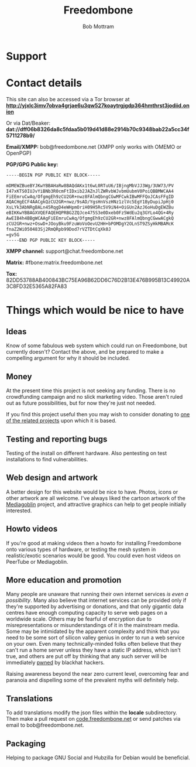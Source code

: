 #+TITLE: Freedombone
#+AUTHOR: Bob Mottram
#+EMAIL: bob@freedombone.net
#+KEYWORDS: freedombone, support
#+DESCRIPTION: How to support the Freedombone project
#+OPTIONS: ^:nil toc:nil
#+HTML_HEAD: <link rel="stylesheet" type="text/css" href="freedombone.css" />

#+attr_html: :width 80% :height 10% :align center
[[file:images/logo.png]]

* Support

* Contact details

This site can also be accessed via a Tor browser at *http://yjxlc3imv7obva4grjae6u3qw527koaytrgjgdp364hmthrst3jodiid.onion*

Or via Dat/Beaker:
*dat://dff06b8326da8c5fdaa5b019d41d88e2914b70c9348bab22a5cc34f5711278b9/*

*Email/XMPP:* bob@freedombone.net (XMPP only works with OMEMO or OpenPGP)

*PGP/GPG Public key:*
#+BEGIN_SRC bash
-----BEGIN PGP PUBLIC KEY BLOCK-----

mDMEWZBueBYJKwYBBAHaRw8BAQdAKx1t6wL0RTuU6/IBjngMbVJJ3Wg/3UW73/PV
I47xKTS0IUJvYiBNb3R0cmFtIDxib2JAZnJlZWRvbWJvbmUubmV0PoiQBBMWCAA4
FiEEmruCwAq/OfgmgEh9zCU2GR+nwz8FAlmQbngCGwMFCwkIBwMFFQoJCAsFFgID
AQACHgECF4AACgkQzCU2GR+nwz/9sAD/YgsHnVszHNz1zlVc5EgY1ByDupiJpHj0
XsLYk3AbNRgBALn45RqgD4eWHpmOriH09H5Rc5V9iN4+OiGUn2AzJ6oHuDgEWZBu
eBIKKwYBBAGXVQEFAQEHQPRBG2ZQJce475S3e0Dxeb0Fz5WdEu2q3GYLo4QG+4Ry
AwEIB4h4BBgWCAAgFiEEmruCwAq/OfgmgEh9zCU2GR+nwz8FAlmQbngCGwwACgkQ
zCU2GR+nwz+OswD+JOoyBku9FzuWoVoOevU2HH+bPOMDgY2OLnST9ZSyHkMBAMcK
fnaZ2Wi050483Sj2RmQRpb99Dod7rVZTDtCqXk0J
=gv5G
-----END PGP PUBLIC KEY BLOCK-----
#+END_SRC

#+attr_html: :width 60% :align center
[[file:images/pubkey.png]]

*XMPP channel:* support@chat.freedombone.net

*Matrix:* #fbone:matrix.freedombone.net

*Tox:* 82DD53788AB400843BC75EA96B62DD6C76D2B13E476B995B13C49920A3C8FD32E5365A82FA83

* Things which would be nice to have
** Ideas
Know of some fabulous web system which could run on Freedombone, but currently doesn't? Contact the above, and be prepared to make a compelling argument for why it should be included.

** Money
At the present time this project is not seeking any funding. There is no crowdfunding campaign and no slick marketing video. Those aren't ruled out as future possibilities, but for now they're just not needed.

If you find this project useful then you may wish to consider donating to [[./related.html][one of the related projects]] upon which it is based.

** Testing and reporting bugs
Testing of the install on different hardware. Also pentesting on test installations to find vulnerabilities.

** Web design and artwork
A better design for this website would be nice to have. Photos, icons or other artwork are all welcome. I've always liked the cartoon artwork of the [[https://www.mediagoblin.org/][Mediagoblin]] project, and attractive graphics can help to get people initially interested.

** Howto videos
If you're good at making videos then a howto for installing Freedombone onto various types of hardware, or testing the mesh system in realistic/exotic scenarios would be good. You could even host videos on PeerTube or Mediagoblin.
** More education and promotion
#+attr_html: :width 50% :align center
[[./images/educate.png]]

Many people are unaware that running their own internet services /is even a possibility/. Many also believe that internet services can be provided only if they're supported by advertising or donations, and that only gigantic data centres have enough computing capacity to serve web pages on a worldwide scale. Others may be fearful of encryption due to misrepresentations or misunderstandings of it in the mainstream media. Some may be intimidated by the apparent complexity and think that you need to be some sort of silicon valley genius in order to run a web service on your own. Even many technically-minded folks often believe that they can't run a home server unless they have a static IP address, which isn't true, and others are put off by thinking that any such server will be immediately [[https://en.wikipedia.org/wiki/Pwn][pwned]] by blackhat hackers.

Raising awareness beyond the near zero current level, overcoming fear and paranoia and dispelling some of the prevalent myths will definitely help.

** Translations
To add translations modify the json files within the *locale* subdirectory. Then make a pull request on [[https://code.freedombone.net/bashrc/freedombone][code.freedombone.net]] or send patches via email to bob@freedombone.net.
** Packaging
Helping to package GNU Social and Hubzilla for Debian would be beneficial.

#+attr_html: :width 10% :height 2% :align center
[[file:fdl-1.3.txt][file:images/gfdl.png]]
